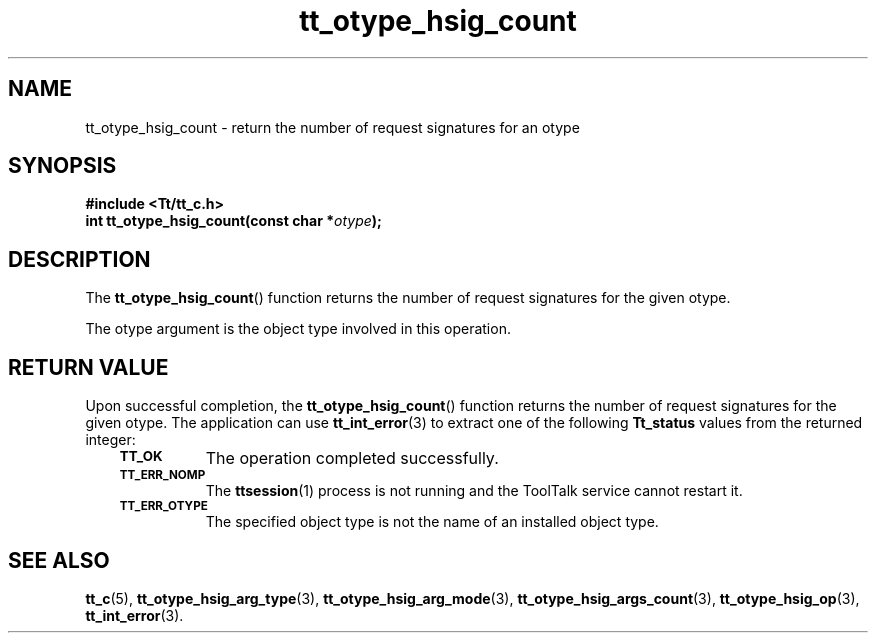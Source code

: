 .de Lc
.\" version of .LI that emboldens its argument
.TP \\n()Jn
\s-1\f3\\$1\f1\s+1
..
.TH tt_otype_hsig_count 3 "1 March 1996" "ToolTalk 1.3" "ToolTalk Functions"
.BH "1 March 1996"
.\" CDE Common Source Format, Version 1.0.0
.\" (c) Copyright 1993, 1994 Hewlett-Packard Company
.\" (c) Copyright 1993, 1994 International Business Machines Corp.
.\" (c) Copyright 1993, 1994 Sun Microsystems, Inc.
.\" (c) Copyright 1993, 1994 Novell, Inc.
.IX "tt_otype_hsig_count.3" "" "tt_otype_hsig_count.3" "" 
.SH NAME
tt_otype_hsig_count \- return the number of request signatures for an otype
.SH SYNOPSIS
.ft 3
.nf
#include <Tt/tt_c.h>
.sp 0.5v
.ta \w'int tt_otype_hsig_count('u
int tt_otype_hsig_count(const char *\f2otype\fP);
.PP
.fi
.SH DESCRIPTION
The
.BR tt_otype_hsig_count (\|)
function
returns the number of request signatures for the given
otype.
.PP
The
otype
argument is the object type involved in this operation.
.SH "RETURN VALUE"
Upon successful completion, the
.BR tt_otype_hsig_count (\|)
function returns the number of request signatures for the given
otype.
The application can use
.BR tt_int_error (3)
to extract one of the following
.B Tt_status
values from the returned integer:
.PP
.RS 3
.nr )J 8
.Lc TT_OK
The operation completed successfully.
.Lc TT_ERR_NOMP
.br
The
.BR ttsession (1)
process is not running and the ToolTalk service cannot restart it.
.Lc TT_ERR_OTYPE
.br
The specified object type is not the name of an installed object type.
.PP
.RE
.nr )J 0
.SH "SEE ALSO"
.na
.BR tt_c (5),
.BR tt_otype_hsig_arg_type (3),
.BR tt_otype_hsig_arg_mode (3),
.BR tt_otype_hsig_args_count (3),
.BR tt_otype_hsig_op (3),
.BR tt_int_error (3).
